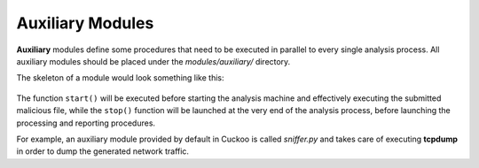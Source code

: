 =================
Auxiliary Modules
=================

**Auxiliary** modules define some procedures that need to be executed in parallel
to every single analysis process.
All auxiliary modules should be placed under the *modules/auxiliary/* directory.

The skeleton of a module would look something like this:

    .. code-block:: python
        :linenos:

        from lib.cuckoo.common.abstracts import Auxiliary

        class MyAuxiliary(Auxiliary):

            def start(self):
                # Do something.

            def stop(self):
                # Stop the execution.

The function ``start()`` will be executed before starting the analysis machine and effectively
executing the submitted malicious file, while the ``stop()`` function will be launched at the
very end of the analysis process, before launching the processing and reporting procedures.

For example, an auxiliary module provided by default in Cuckoo is called *sniffer.py* and
takes care of executing **tcpdump** in order to dump the generated network traffic.
